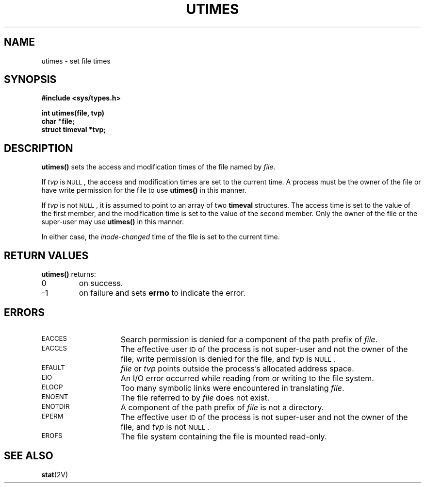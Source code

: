 .\" @(#)utimes.2 1.1 92/07/30 SMI; from UCB 4.2
.TH UTIMES 2 "21 January 1990"
.SH NAME
utimes \- set file times
.SH SYNOPSIS
.nf
.ft B
#include <sys/types.h>
.ft
.fi
.LP
.nf
.ft B
int utimes(file, tvp)
char *file;
struct timeval *tvp;
.ft
.fi
.SH DESCRIPTION
.IX  utimes()  ""  "\fLutimes()\fP \(em set file times"
.IX  "file system"  utimes()  ""  "\fLutimes()\fP \(em set file times"
.IX  "change" "file access times \(em \fLutimes()\fR"
.IX  "access times of file, change" "utimes" "" "\fLutimes()\fR"
.LP
.B utimes(\|)
sets the access and modification times of the file named by
.IR file .
.LP
If
.I tvp
is
.SM NULL\s0,
the access and modification times are set to the current time.  A
process must be the owner of the file or have write permission for
the file to use
.B utimes(\|)
in this manner.
.LP
If
.I tvp
is not
.SM NULL\s0,
it is assumed to point to an array of two
.B timeval
structures.  The access time is set to the value of the first member,
and the modification time is set to the value of the second member.
Only the owner of the file or the super-user may use
.B utimes(\|)
in this manner.
.LP
In either case, the
.I inode-changed
time of the file is set to the current time.
.SH RETURN VALUES
.LP
.B utimes(\|)
returns:
.TP
0
on success.
.TP
\-1
on failure and sets
.B errno
to indicate the error.
.SH ERRORS
.TP 15
.SM EACCES
Search permission is denied for a component of the path prefix of
.IR file .
.TP
.SM EACCES
The effective user
.SM ID
of the process is not super-user and not the owner of the file, write
permission is denied for the file, and
.I tvp
is
.SM NULL\s0.
.TP
.SM EFAULT
.I file
or
.I tvp
points outside the process's allocated address space.
.TP
.SM EIO
An I/O error occurred while reading from or writing to the file system.
.TP
.SM ELOOP
Too many symbolic links were encountered in translating
.IR file .
.TP
.SM ENOENT
The file referred to by
.I file
does not exist.
.TP
.SM ENOTDIR
A component of the path prefix of
.I file
is not a directory.
.TP
.SM EPERM
The effective user
.SM ID
of the process is not super-user and not the owner of the file, and
.I tvp
is not
.SM NULL\s0.
.TP
.SM EROFS
The file system containing the file is mounted read-only.
.SH SEE ALSO
.BR stat (2V)
